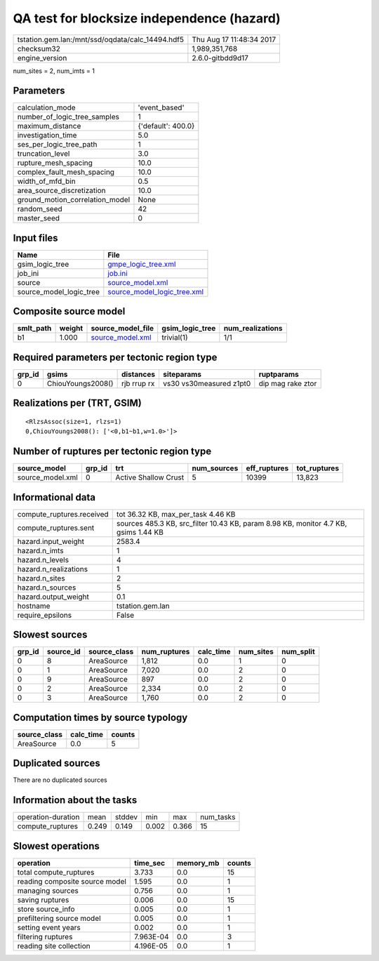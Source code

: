 QA test for blocksize independence (hazard)
===========================================

================================================ ========================
tstation.gem.lan:/mnt/ssd/oqdata/calc_14494.hdf5 Thu Aug 17 11:48:34 2017
checksum32                                       1,989,351,768           
engine_version                                   2.6.0-gitbdd9d17        
================================================ ========================

num_sites = 2, num_imts = 1

Parameters
----------
=============================== ==================
calculation_mode                'event_based'     
number_of_logic_tree_samples    1                 
maximum_distance                {'default': 400.0}
investigation_time              5.0               
ses_per_logic_tree_path         1                 
truncation_level                3.0               
rupture_mesh_spacing            10.0              
complex_fault_mesh_spacing      10.0              
width_of_mfd_bin                0.5               
area_source_discretization      10.0              
ground_motion_correlation_model None              
random_seed                     42                
master_seed                     0                 
=============================== ==================

Input files
-----------
======================= ============================================================
Name                    File                                                        
======================= ============================================================
gsim_logic_tree         `gmpe_logic_tree.xml <gmpe_logic_tree.xml>`_                
job_ini                 `job.ini <job.ini>`_                                        
source                  `source_model.xml <source_model.xml>`_                      
source_model_logic_tree `source_model_logic_tree.xml <source_model_logic_tree.xml>`_
======================= ============================================================

Composite source model
----------------------
========= ====== ====================================== =============== ================
smlt_path weight source_model_file                      gsim_logic_tree num_realizations
========= ====== ====================================== =============== ================
b1        1.000  `source_model.xml <source_model.xml>`_ trivial(1)      1/1             
========= ====== ====================================== =============== ================

Required parameters per tectonic region type
--------------------------------------------
====== ================= =========== ======================= =================
grp_id gsims             distances   siteparams              ruptparams       
====== ================= =========== ======================= =================
0      ChiouYoungs2008() rjb rrup rx vs30 vs30measured z1pt0 dip mag rake ztor
====== ================= =========== ======================= =================

Realizations per (TRT, GSIM)
----------------------------

::

  <RlzsAssoc(size=1, rlzs=1)
  0,ChiouYoungs2008(): ['<0,b1~b1,w=1.0>']>

Number of ruptures per tectonic region type
-------------------------------------------
================ ====== ==================== =========== ============ ============
source_model     grp_id trt                  num_sources eff_ruptures tot_ruptures
================ ====== ==================== =========== ============ ============
source_model.xml 0      Active Shallow Crust 5           10399        13,823      
================ ====== ==================== =========== ============ ============

Informational data
------------------
============================ ===================================================================================
compute_ruptures.received    tot 36.32 KB, max_per_task 4.46 KB                                                 
compute_ruptures.sent        sources 485.3 KB, src_filter 10.43 KB, param 8.98 KB, monitor 4.7 KB, gsims 1.44 KB
hazard.input_weight          2583.4                                                                             
hazard.n_imts                1                                                                                  
hazard.n_levels              4                                                                                  
hazard.n_realizations        1                                                                                  
hazard.n_sites               2                                                                                  
hazard.n_sources             5                                                                                  
hazard.output_weight         0.1                                                                                
hostname                     tstation.gem.lan                                                                   
require_epsilons             False                                                                              
============================ ===================================================================================

Slowest sources
---------------
====== ========= ============ ============ ========= ========= =========
grp_id source_id source_class num_ruptures calc_time num_sites num_split
====== ========= ============ ============ ========= ========= =========
0      8         AreaSource   1,812        0.0       1         0        
0      1         AreaSource   7,020        0.0       2         0        
0      9         AreaSource   897          0.0       2         0        
0      2         AreaSource   2,334        0.0       2         0        
0      3         AreaSource   1,760        0.0       2         0        
====== ========= ============ ============ ========= ========= =========

Computation times by source typology
------------------------------------
============ ========= ======
source_class calc_time counts
============ ========= ======
AreaSource   0.0       5     
============ ========= ======

Duplicated sources
------------------
There are no duplicated sources

Information about the tasks
---------------------------
================== ===== ====== ===== ===== =========
operation-duration mean  stddev min   max   num_tasks
compute_ruptures   0.249 0.149  0.002 0.366 15       
================== ===== ====== ===== ===== =========

Slowest operations
------------------
============================== ========= ========= ======
operation                      time_sec  memory_mb counts
============================== ========= ========= ======
total compute_ruptures         3.733     0.0       15    
reading composite source model 1.595     0.0       1     
managing sources               0.756     0.0       1     
saving ruptures                0.006     0.0       15    
store source_info              0.005     0.0       1     
prefiltering source model      0.005     0.0       1     
setting event years            0.002     0.0       1     
filtering ruptures             7.963E-04 0.0       3     
reading site collection        4.196E-05 0.0       1     
============================== ========= ========= ======